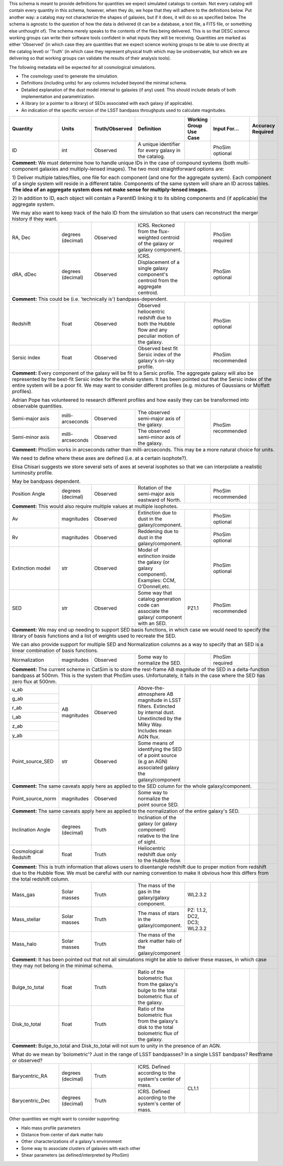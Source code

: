 This schema is meant to provide definitions for quantities we expect simulated catalogs to contain.  Not every
catalog will contain every quantity in this schema, however, when they do, we hope that they will adhere to the
definitions below.  Put another way: a catalog may not characterize the shapes of galaxies, but if it does, it will
do so as specified below.  The schema is agnostic to the question of how the data is delivered (it can be a database,
a text file, a FITS file, or something else unthought of).  The schema merely speaks to the contents of the files
being delivered.  This is so that DESC science working groups can write their software tools confident in what inputs
they will be receiving.  Quantities are marked as either 'Observed' (in which case they are quantities that we expect
science working groups to be able to use directly at the catalog level) or 'Truth' (in which case they represent
physical truth which may be unobservable, but which we are delivering so that working groups can validate the
results of their analysis tools).

The following metadata will be expected for all cosmological simulations.

- The cosmology used to generate the simulation.
- Definitions (including units) for any columns included beyond the minimal schema.
- Detailed explanation of the dust model internal to galaxies (if any) used.  This should include details of both implementation and parametrization.
- A library (or a pointer to a library) of SEDs associated with each galaxy (if applicable).
- An indication of the specific version of the LSST bandpass throughputs used to calculate magnitudes.

+-------------------+------------+----------------+-----------------------------+-----------------+------------+----------+
| Quantity          | Units      | Truth/Observed | Definition                  | Working Group   | Input      | Accuracy |
|                   |            |                |                             | Use Case        | For...     | Required |
+===================+============+================+=============================+=================+============+==========+
| ID                | int        | Observed       | A unique identifier for     |                 | PhoSim     |          |
|                   |            |                | every galaxy in the catalog.|                 | optional   |          |
+-------------------+------------+----------------+-----------------------------+-----------------+------------+----------+
| **Comment:** We must determine how to handle unique IDs in the case of compound systems                                 |
| (both multi-component galaxies and multiply-lensed images).  The two most straightforward options are:                  |
|                                                                                                                         |
| 1) Deliver multiple tables/files, one file for each component (and one for the aggregate system). Each component of     |
| a single system will reside in a different table. Components of the same system will share an ID across tables.         |
| **The idea of an aggregate system does not make sense for multiply-lensed images.**                                     |
|                                                                                                                         |
|                                                                                                                         |
| 2) In addition to ID, each object will contain a ParentID linking it to its sibling components and                      |
| (if applicable) the aggregate system.                                                                                   |
|                                                                                                                         |
| We may also want to keep track of the halo ID from the simulation so that users can reconstruct the merger              |
| history if they want.                                                                                                   |
|                                                                                                                         |
+-------------------+------------+----------------+-----------------------------+-----------------+------------+----------+
| RA, Dec           | degrees    | Observed       | ICRS.  Reckoned from the    |                 | PhoSim     |          |
|                   | (decimal)  |                | flux-weighted centroid of   |                 | required   |          |
|                   |            |                | the galaxy or galaxy        |                 |            |          |
|                   |            |                | component.                  |                 |            |          |
+-------------------+------------+----------------+-----------------------------+-----------------+------------+----------+
|dRA, dDec          | degrees    | Observed       | ICRS.  Displacement of a    |                 | PhoSim     |          |
|                   | (decimal)  |                | single galaxy component's   |                 | optional   |          |
|                   |            |                | centroid from the aggregate |                 |            |          |
|                   |            |                | centroid.                   |                 |            |          |
|                   |            |                |                             |                 |            |          |
+-------------------+------------+----------------+-----------------------------+-----------------+------------+----------+
| **Comment:** This could be (i.e. 'technically is') bandpass-dependent.                                                  |
+-------------------+------------+----------------+-----------------------------+-----------------+------------+----------+
| Redshift          | float      | Observed       | Observed heliocentric       |                 | PhoSim     |          |
|                   |            |                | redshift due to both the    |                 | optional   |          |
|                   |            |                | Hubble flow and any         |                 |            |          |
|                   |            |                | peculiar motion of the      |                 |            |          |
|                   |            |                | galaxy.                     |                 |            |          |
+-------------------+------------+----------------+-----------------------------+-----------------+------------+----------+
| Sersic index      | float      | Observed       | Observed best fit Sersic    |                 | PhoSim     |          |
|                   |            |                | index of the galaxy's       |                 | recommended|          |
|                   |            |                | on-sky profile.             |                 |            |          |
+-------------------+------------+----------------+-----------------------------+-----------------+------------+----------+
| **Comment:** Every component of the galaxy will be fit to a Sersic profile.  The aggregate galaxy will also be          |
| represented by the best-fit Sersic index for the whole system.  It has been pointed out that the Sersic index of the    |
| entire system will be a poor fit. We may want to consider different profiles (e.g. mixtures of Gaussians or Moffatt     |
| profiles).                                                                                                              |
|                                                                                                                         |
| Adrian Pope has volunteered to research different profiles and how easily they can be transformed into observable       |
| quantities.                                                                                                             |
+-------------------+------------+----------------+-----------------------------+-----------------+------------+----------+
| Semi-major axis   | milli-     | Observed       | The observed semi-major     |                 | PhoSim     |          |
|                   | arcseconds |                | axis of the galaxy.         |                 | recommended|          |
|                   |            |                |                             |                 |            |          |
+-------------------+------------+----------------+-----------------------------+                 |            |          |
| Semi-minor axis   | milli-     | Observed       | The observed semi-minor     |                 |            |          |
|                   | arcseconds |                | axis of the galaxy.         |                 |            |          |
+-------------------+------------+----------------+-----------------------------+-----------------+------------+----------+
| **Comment:** PhoSim works in arcseconds rather than milli-arcseconds.  This may be a more natural choice for units.     |
|                                                                                                                         |
| We need to define where these axes are defined (i.e. at a certain isophote?).                                           |
|                                                                                                                         |
| Elisa Chisari suggests we store several sets of axes at several isophotes so that we can interpolate a realistic        |
| luminosity profile.                                                                                                     |
|                                                                                                                         |
| May be bandpass dependent.                                                                                              |
+-------------------+------------+----------------+-----------------------------+-----------------+------------+----------+
| Position Angle    | degrees    | Observed       | Rotation of the semi-major  |                 | PhoSim     |          |
|                   | (decimal)  |                | axis eastward of North.     |                 | recommended|          |
+-------------------+------------+----------------+-----------------------------+-----------------+------------+----------+
| **Comment:** This would also require multiple values at multiple isophotes.                                             |
|                                                                                                                         |
+-------------------+------------+----------------+-----------------------------+-----------------+------------+----------+
| Av                | magnitudes | Observed       | Extinction due to dust in   |                 | PhoSim     |          |
|                   |            |                | the galaxy/component.       |                 | optional   |          |
+-------------------+------------+----------------+-----------------------------+-----------------+------------+----------+
| Rv                | magnitudes | Observed       | Reddening due to dust in    |                 | PhoSim     |          |
|                   |            |                | the galaxy/component.       |                 | optional   |          |
+-------------------+------------+----------------+-----------------------------+-----------------+------------+----------+
| Extinction model  | str        | Observed       | Model of extinction inside  |                 | PhoSim     |          |
|                   |            |                | the galaxy (or galaxy       |                 | optional   |          |
|                   |            |                | component).  Examples: CCM, |                 |            |          |
|                   |            |                | O'Donnell,etc.              |                 |            |          |
+-------------------+------------+----------------+-----------------------------+-----------------+------------+----------+
| SED               | str        | Observed       | Some way that catalog       | PZ1.1           | PhoSim     |          |
|                   |            |                | generation code can         |                 | recommended|          |
|                   |            |                | associate the galaxy/       |                 |            |          |
|                   |            |                | component with an SED.      |                 |            |          |
+-------------------+------------+----------------+-----------------------------+-----------------+------------+----------+
| **Comment:** We may end up needing to support SED basis functions, in which case we would need to specify               |
| the library of basis functions and a list of weights used to recreate the SED.                                          |
|                                                                                                                         |
| We can also provide support for multiple SED and Normalization columns as a way to specify that an SED is a             |
| linear combination of basis functions.                                                                                  |
|                                                                                                                         |
+-------------------+------------+----------------+-----------------------------+-----------------+------------+----------+
| Normalization     | magnitudes | Observed       | Some way to normalize the   |                 | PhoSim     |          |
|                   |            |                | SED.                        |                 | required   |          |
+-------------------+------------+----------------+-----------------------------+-----------------+------------+----------+
| **Comment:** The current scheme in CatSim is to store the rest-frame AB magnitude of the SED in a delta-function        |
| bandpass at 500nm.  This is the system that PhoSim uses. Unfortunately, it fails in the case where the SED has          |
| zero flux at 500nm.                                                                                                     |
+-------------------+------------+----------------+-----------------------------+-----------------+------------+----------+
| u_ab              | AB         | Observed       | Above-the-atmosphere AB     |                 |            |          |
|                   | magnitudes |                | magnitude in LSST filters.  |                 |            |          |
+-------------------+            |                | Extincted by internal dust. |                 |            |          |
| g_ab              |            |                | Unextincted by the Milky    |                 |            |          |
|                   |            |                | Way.  Includes mean AGN     |                 |            |          |
+-------------------+            |                | flux.                       |                 |            |          |
| r_ab              |            |                |                             |                 |            |          |
|                   |            |                |                             |                 |            |          |
+-------------------+            |                |                             |                 |            |          |
| i_ab              |            |                |                             |                 |            |          |
|                   |            |                |                             |                 |            |          |
+-------------------+            |                |                             |                 |            |          |
| z_ab              |            |                |                             |                 |            |          |
|                   |            |                |                             |                 |            |          |
+-------------------+            |                |                             |                 |            |          |
| y_ab              |            |                |                             |                 |            |          |
|                   |            |                |                             |                 |            |          |
+-------------------+------------+----------------+-----------------------------+-----------------+------------+----------+
| Point_source_SED  | str        | Observed       | Some means of identifying   |                 |            |          |
|                   |            |                | the SED of a point source   |                 |            |          |
|                   |            |                | (e.g an AGN) associated     |                 |            |          |
|                   |            |                | galaxy the galaxy/component |                 |            |          |
+-------------------+------------+----------------+-----------------------------+-----------------+------------+----------+
| **Comment:** The same caveats apply here as applied to the SED column for the whole galaxy/component.                   |
+-------------------+------------+----------------+-----------------------------+-----------------+------------+----------+
| Point_source_norm | magnitudes | Observed       | Some way to normalize the   |                 |            |          |
|                   |            |                | point source SED.           |                 |            |          |
|                   |            |                |                             |                 |            |          |
+-------------------+------------+----------------+-----------------------------+-----------------+------------+----------+
| **Comment:** The same caveats apply here as applied to the normalization of the entire galaxy's SED.                    |
+-------------------+------------+----------------+-----------------------------+-----------------+------------+----------+
| Inclination Angle | degrees    | Truth          | Inclination of the galaxy   |                 |            |          |
|                   | (decimal)  |                | (or galaxy component)       |                 |            |          |
|                   |            |                | relative to the line of     |                 |            |          |
|                   |            |                | sight.                      |                 |            |          |
+-------------------+------------+----------------+-----------------------------+-----------------+------------+----------+
| Cosmological      | float      | Truth          | Heliocentric redshift due   |                 |            |          |
| Redshift          |            |                | only to the Hubble flow.    |                 |            |          |
+-------------------+------------+----------------+-----------------------------+-----------------+------------+----------+
| **Comment:** This is truth information that allows users to disentangle redshift due to proper motion from              |
| redshift due to the Hubble flow. We must be careful with our naming convention to make it obvious how this              |
| differs from the total redshift column.                                                                                 |
+-------------------+------------+----------------+-----------------------------+-----------------+------------+----------+
| Mass_gas          | Solar      | Truth          | The mass of the gas in the  | WL2.3.2         |            |          |
|                   | masses     |                | galaxy/galaxy component.    |                 |            |          |
+-------------------+------------+----------------+-----------------------------+-----------------+            |          |
| Mass_stellar      | Solar      | Truth          | The mass of stars in the    | PZ: 1.1.2, DC2, |            |          |
|                   | masses     |                | galaxy/component.           | DC3; WL2.3.2    |            |          |
+-------------------+------------+----------------+-----------------------------+-----------------+            |          |
| Mass_halo         | Solar      | Truth          | The mass of the dark matter |                 |            |          |
|                   | masses     |                | halo of the galaxy/component|                 |            |          |
+-------------------+------------+----------------+-----------------------------+-----------------+------------+----------+
| **Comment:** It has been pointed out that not all simulations might be able to deliver these masses, in which           |
| case they may not belong in the minimal schema.                                                                         |
+-------------------+------------+----------------+-----------------------------+-----------------+------------+----------+
| Bulge_to_total    | float      | Truth          | Ratio of the bolometric     |                 |            |          |
|                   |            |                | flux from the galaxy's bulge|                 |            |          |
|                   |            |                | to the total bolometric flux|                 |            |          |
|                   |            |                | of the galaxy.              |                 |            |          |
+-------------------+------------+----------------+-----------------------------+                 |            |          |
| Disk_to_total     | float      | Truth          | Ratio of the bolometric flux|                 |            |          |
|                   |            |                | from the galaxy's disk to   |                 |            |          |
|                   |            |                | the total bolometric flux of|                 |            |          |
|                   |            |                | the galaxy.                 |                 |            |          |
+-------------------+------------+----------------+-----------------------------+-----------------+------------+----------+
| **Comment:** Bulge_to_total and Disk_to_total will not sum to unity in the presence of an AGN.                          |
|                                                                                                                         |
| What do we mean by 'bolometric'? Just in the range of LSST bandpasses?  In a single LSST bandpass?  Restframe or        |
| observed?                                                                                                               |
+-------------------+------------+----------------+-----------------------------+-----------------+------------+----------+
| Barycentric_RA    | degrees    | Truth          | ICRS.  Defined according to | CL1.1           |            |          |
|                   | (decimal)  |                | the system's center of mass.|                 |            |          |
+-------------------+------------+----------------+-----------------------------+                 +------------+----------+
| Barycentric_Dec   | degrees    | Truth          | ICRS.  Defined according to |                 |            |          |
|                   | (decimal)  |                | the system's center of mass.|                 |            |          |
+-------------------+------------+----------------+-----------------------------+-----------------+------------+----------+

Other quantities we might want to consider supporting:

- Halo mass profile parameters
- Distance from center of dark matter halo
- Other characterizations of a galaxy's environment
- Some way to associate clusters of galaxies with each other
- Shear parameters (as defined/interpreted by PhoSim)
